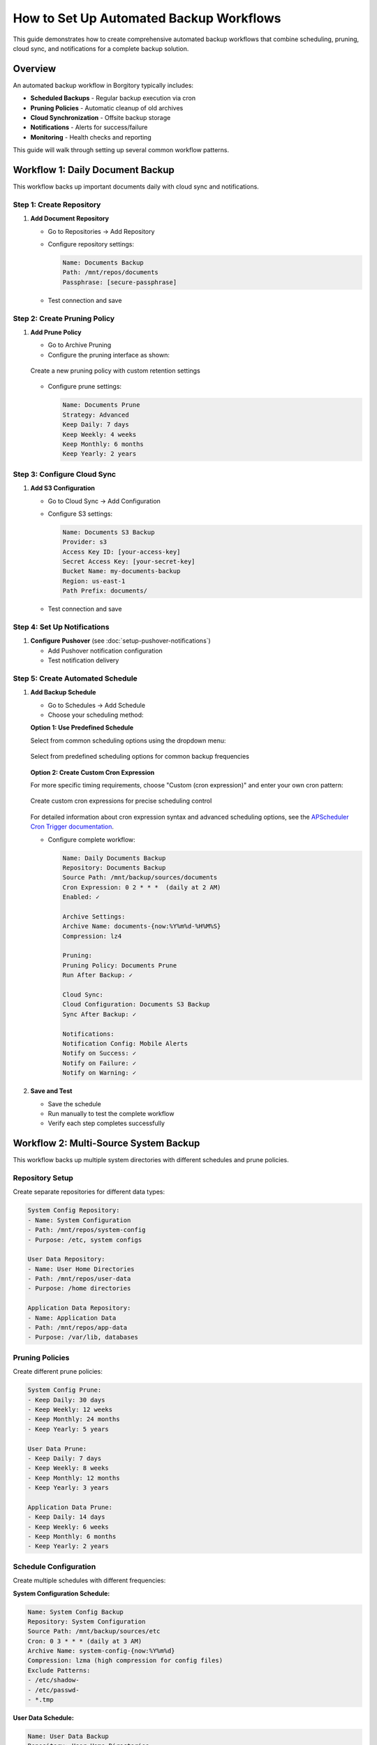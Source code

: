 How to Set Up Automated Backup Workflows
=========================================

This guide demonstrates how to create comprehensive automated backup workflows that combine scheduling, pruning, cloud sync, and notifications for a complete backup solution.

Overview
--------

An automated backup workflow in Borgitory typically includes:

* **Scheduled Backups** - Regular backup execution via cron
* **Pruning Policies** - Automatic cleanup of old archives  
* **Cloud Synchronization** - Offsite backup storage
* **Notifications** - Alerts for success/failure
* **Monitoring** - Health checks and reporting

This guide will walk through setting up several common workflow patterns.

Workflow 1: Daily Document Backup
---------------------------------

This workflow backs up important documents daily with cloud sync and notifications.

Step 1: Create Repository
~~~~~~~~~~~~~~~~~~~~~~~~~

1. **Add Document Repository**
   
   * Go to Repositories → Add Repository
   * Configure repository settings:
     
     .. code-block:: text
     
        Name: Documents Backup
        Path: /mnt/repos/documents
        Passphrase: [secure-passphrase]
   
   * Test connection and save

Step 2: Create Pruning Policy
~~~~~~~~~~~~~~~~~~~~~~~~~~~~~

1. **Add Prune Policy**
   
   * Go to Archive Pruning
   * Configure the pruning interface as shown:

   .. figure:: /_static/how-to/automated-backup-workflows/cleanup_policy_creation.png
      :alt: Cleanup policy creation interface showing policy name and retention settings
      :width: 80%
      :align: center
      
      Create a new pruning policy with custom retention settings

   * Configure prune settings:
     
     .. code-block:: text
     
        Name: Documents Prune
        Strategy: Advanced
        Keep Daily: 7 days
        Keep Weekly: 4 weeks
        Keep Monthly: 6 months
        Keep Yearly: 2 years

Step 3: Configure Cloud Sync
~~~~~~~~~~~~~~~~~~~~~~~~~~~~

1. **Add S3 Configuration**
   
   * Go to Cloud Sync → Add Configuration
   * Configure S3 settings:
     
     .. code-block:: text
     
        Name: Documents S3 Backup
        Provider: s3
        Access Key ID: [your-access-key]
        Secret Access Key: [your-secret-key]
        Bucket Name: my-documents-backup
        Region: us-east-1
        Path Prefix: documents/
   
   * Test connection and save

Step 4: Set Up Notifications
~~~~~~~~~~~~~~~~~~~~~~~~~~~~

1. **Configure Pushover** (see :doc:`setup-pushover-notifications`)
   
   * Add Pushover notification configuration
   * Test notification delivery

Step 5: Create Automated Schedule
~~~~~~~~~~~~~~~~~~~~~~~~~~~~~~~~~

1. **Add Backup Schedule**
   
   * Go to Schedules → Add Schedule
   * Choose your scheduling method:

   **Option 1: Use Predefined Schedule**
   
   Select from common scheduling options using the dropdown menu:

   .. figure:: /_static/how-to/automated-backup-workflows/cron_description.png
      :alt: Predefined cron schedule dropdown showing common options like Daily at 2:00 AM
      :width: 80%
      :align: center
      
      Select from predefined scheduling options for common backup frequencies

   **Option 2: Create Custom Cron Expression**
   
   For more specific timing requirements, choose "Custom (cron expression)" and enter your own cron pattern:

   .. figure:: /_static/how-to/automated-backup-workflows/custom_cron_description.png
      :alt: Custom cron expression interface showing manual entry field with example pattern
      :width: 80%
      :align: center
      
      Create custom cron expressions for precise scheduling control

   For detailed information about cron expression syntax and advanced scheduling options, see the `APScheduler Cron Trigger documentation <https://apscheduler.readthedocs.io/en/stable/modules/triggers/cron.html>`_.

   * Configure complete workflow:
     
     .. code-block:: text
     
        Name: Daily Documents Backup
        Repository: Documents Backup
        Source Path: /mnt/backup/sources/documents
        Cron Expression: 0 2 * * *  (daily at 2 AM)
        Enabled: ✓
        
        Archive Settings:
        Archive Name: documents-{now:%Y%m%d-%H%M%S}
        Compression: lz4
        
        Pruning:
        Pruning Policy: Documents Prune
        Run After Backup: ✓
        
        Cloud Sync:
        Cloud Configuration: Documents S3 Backup
        Sync After Backup: ✓
        
        Notifications:
        Notification Config: Mobile Alerts
        Notify on Success: ✓
        Notify on Failure: ✓
        Notify on Warning: ✓

2. **Save and Test**
   
   * Save the schedule
   * Run manually to test the complete workflow
   * Verify each step completes successfully

Workflow 2: Multi-Source System Backup
--------------------------------------

This workflow backs up multiple system directories with different schedules and prune policies.

Repository Setup
~~~~~~~~~~~~~~~~

Create separate repositories for different data types:

.. code-block:: text

   System Config Repository:
   - Name: System Configuration
   - Path: /mnt/repos/system-config
   - Purpose: /etc, system configs
   
   User Data Repository:
   - Name: User Home Directories
   - Path: /mnt/repos/user-data
   - Purpose: /home directories
   
   Application Data Repository:
   - Name: Application Data
   - Path: /mnt/repos/app-data
   - Purpose: /var/lib, databases

Pruning Policies
~~~~~~~~~~~~~~~~

Create different prune policies:

.. code-block:: text

   System Config Prune:
   - Keep Daily: 30 days
   - Keep Weekly: 12 weeks
   - Keep Monthly: 24 months
   - Keep Yearly: 5 years
   
   User Data Prune:
   - Keep Daily: 7 days
   - Keep Weekly: 8 weeks
   - Keep Monthly: 12 months
   - Keep Yearly: 3 years
   
   Application Data Prune:
   - Keep Daily: 14 days
   - Keep Weekly: 6 weeks
   - Keep Monthly: 6 months
   - Keep Yearly: 2 years

Schedule Configuration
~~~~~~~~~~~~~~~~~~~~~~

Create multiple schedules with different frequencies:

**System Configuration Schedule:**

.. code-block:: text

   Name: System Config Backup
   Repository: System Configuration
   Source Path: /mnt/backup/sources/etc
   Cron: 0 3 * * * (daily at 3 AM)
   Archive Name: system-config-{now:%Y%m%d}
   Compression: lzma (high compression for config files)
   Exclude Patterns:
   - /etc/shadow-
   - /etc/passwd-
   - *.tmp

**User Data Schedule:**

.. code-block:: text

   Name: User Data Backup
   Repository: User Home Directories
   Source Path: /mnt/backup/sources/home
   Cron: 0 1 * * * (daily at 1 AM)
   Archive Name: userdata-{now:%Y%m%d}
   Compression: lz4 (fast compression for large files)
   Exclude Patterns:
   - .cache/
   - .tmp/
   - Downloads/
   - .local/share/Trash/

**Application Data Schedule:**

.. code-block:: text

   Name: Application Data Backup
   Repository: Application Data
   Source Path: /mnt/backup/sources/var-lib
   Cron: 0 4 * * * (daily at 4 AM)
   Archive Name: appdata-{now:%Y%m%d}
   Compression: zlib (balanced compression)

Monitoring and Health Checks
----------------------------

Workflow Health Monitoring
~~~~~~~~~~~~~~~~~~~~~~~~~~

**Create Monitoring Dashboard:**

1. **Job Success Rates**
   
   * Monitor success/failure ratios for each workflow
   * Set up alerts for consecutive failures
   * Track backup duration trends

2. **Storage Usage Monitoring**
   
   * Monitor repository growth rates
   * Track cloud storage usage and costs
   * Set up alerts for rapid growth

3. **Schedule Adherence**
   
   * Verify schedules run on time
   * Monitor for schedule conflicts
   * Track missed backup windows

**Health Check Script:**

Create a health check script (``/scripts/backup_health_check.sh``):

.. code-block:: bash

   #!/bin/bash
   # Backup health check script
   
   BORGITORY_API="http://localhost:8000/api"
   
   # Check recent job status
   recent_jobs=$(curl -s "$BORGITORY_API/jobs?limit=10&status=failed")
   
   # Check repository accessibility
   repositories=$(curl -s "$BORGITORY_API/repositories")
   
   # Check cloud sync status
   cloud_configs=$(curl -s "$BORGITORY_API/cloud-sync/configs")
   
   # Generate health report
   echo "Backup Health Report - $(date)"
   echo "================================"
   
   # Add health check logic here
   # Send alerts if issues detected

Performance Optimization
------------------------

Workflow Performance Tips
~~~~~~~~~~~~~~~~~~~~~~~~~

1. **Schedule Distribution**
   
   * Spread backup schedules across time
   * Avoid overlapping resource-intensive operations
   * Consider system load patterns

2. **Compression Strategy**
   
   * Use lz4 for frequently changing data
   * Use lzma for archival data
   * Use zlib for balanced performance

3. **Exclude Patterns**
   
   * Exclude temporary files and caches
   * Exclude large media files if not critical
   * Use specific patterns to reduce scan time

4. **Resource Management**
   
   * Limit concurrent backup operations
   * Monitor disk I/O during backups
   * Consider network bandwidth for cloud sync

Troubleshooting Workflows
-------------------------

Common Issues and Solutions
~~~~~~~~~~~~~~~~~~~~~~~~~~~

**Schedule Conflicts:**

.. code-block:: text

   Problem: Multiple schedules running simultaneously
   Solution: Stagger schedule times, monitor resource usage

**Cloud Sync Failures:**

.. code-block:: text

   Problem: Network timeouts during large uploads
   Solution: Implement retry logic, use bandwidth limiting

**Storage Space Issues:**

.. code-block:: text

   Problem: Repository storage filling up
   Solution: Adjust pruning policies, monitor growth trends

**Notification Spam:**

.. code-block:: text

   Problem: Too many success notifications
   Solution: Configure notifications for failures only on frequent schedules

Best Practices
--------------

Workflow Design Principles
~~~~~~~~~~~~~~~~~~~~~~~~~~

1. **Start Simple** - Begin with basic workflows and add complexity gradually
2. **Test Thoroughly** - Test each component before combining into workflows
3. **Monitor Actively** - Set up monitoring and alerting for all workflows
4. **Document Everything** - Document workflow purposes and configurations
5. **Regular Review** - Periodically review and optimize workflows

Security Considerations
~~~~~~~~~~~~~~~~~~~~~~~

1. **Credential Management** - Use secure storage for cloud credentials
2. **Access Control** - Limit access to backup repositories
3. **Encryption** - Use strong passphrases for repositories
4. **Network Security** - Secure network connections for cloud sync

Next Steps
----------

* Review :doc:`monitoring-backup-health` for comprehensive monitoring
* Set up :doc:`performance-optimization` for better workflow performance
* Configure :doc:`multi-cloud-sync` for additional redundancy
* Explore :doc:`../troubleshooting` for workflow-specific issues

With automated workflows configured, your backup infrastructure will run reliably with minimal manual intervention, providing comprehensive protection for your data with proper monitoring and alerting.
